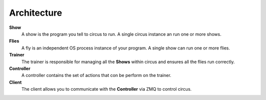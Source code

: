 Architecture
------------

.. image:: images/circus-architecture.png
   :align: center



**Show**
    A show is the program you tell to circus to run.  A single circus instance an run one or more shows.
**Flies**
    A fly is an independent OS process instance of your program. A single show can run one or more flies.
**Trainer** 
    The trainer is responsible for managing all the **Shows** within circus and ensures all the flies run correctly.
**Controller** 
    A controller contains the set of actions that con be perform on the trainer.
**Client**
    The client allows you to communicate with the **Controller** via ZMQ to control circus.

